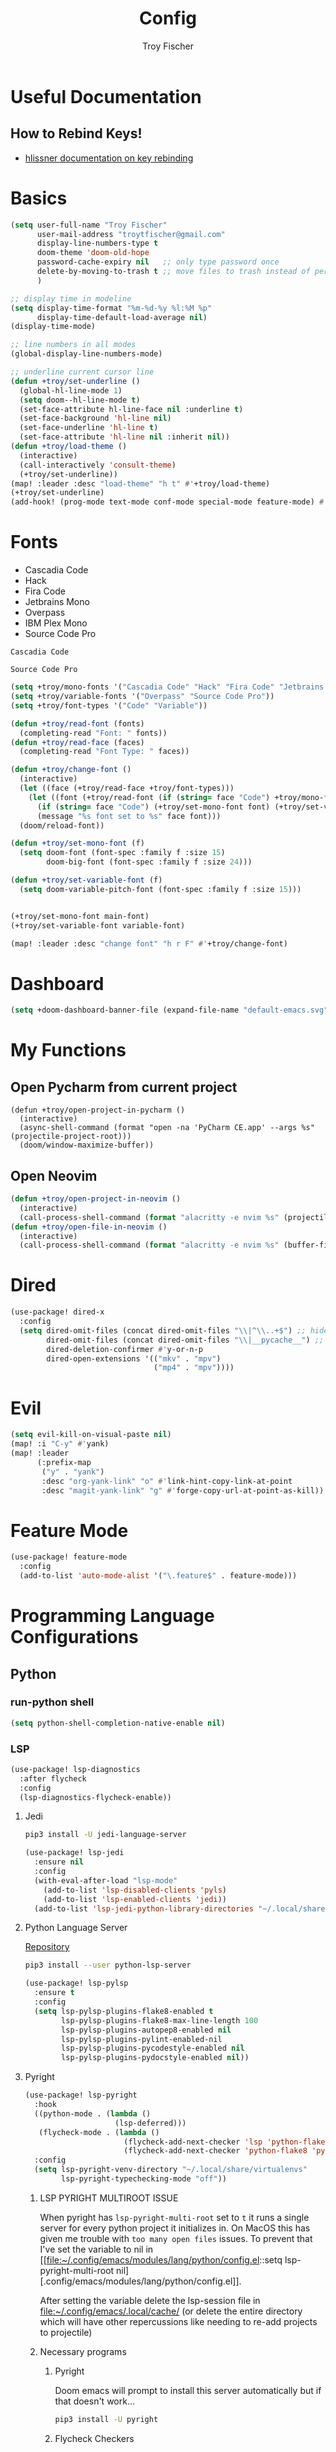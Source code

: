 #+title: Config
#+author: Troy Fischer
#+startup: fold

* Useful Documentation
** How to Rebind Keys!
+ [[https://discourse.doomemacs.org/t/how-to-re-bind-keys/56][hlissner documentation on key rebinding]]
* Basics
#+begin_src emacs-lisp
(setq user-full-name "Troy Fischer"
      user-mail-address "troytfischer@gmail.com"
      display-line-numbers-type t
      doom-theme 'doom-old-hope
      password-cache-expiry nil   ;; only type password once
      delete-by-moving-to-trash t ;; move files to trash instead of perma deletion
      )

;; display time in modeline
(setq display-time-format "%m-%d-%y %l:%M %p"
      display-time-default-load-average nil)
(display-time-mode)

;; line numbers in all modes
(global-display-line-numbers-mode)

;; underline current cursor line
(defun +troy/set-underline ()
  (global-hl-line-mode 1)
  (setq doom--hl-line-mode t)
  (set-face-attribute hl-line-face nil :underline t)
  (set-face-background 'hl-line nil)
  (set-face-underline 'hl-line t)
  (set-face-attribute 'hl-line nil :inherit nil))
(defun +troy/load-theme ()
  (interactive)
  (call-interactively 'consult-theme)
  (+troy/set-underline))
(map! :leader :desc "load-theme" "h t" #'+troy/load-theme)
(+troy/set-underline)
(add-hook! (prog-mode text-mode conf-mode special-mode feature-mode) #'hl-line-mode)
#+end_src
* Fonts
+ Cascadia Code
+ Hack
+ Fira Code
+ Jetbrains Mono
+ Overpass
+ IBM Plex Mono
+ Source Code Pro

#+name: main-font
: Cascadia Code

#+name: variable-font
: Source Code Pro

#+begin_src emacs-lisp :var main-font=main-font variable-font=variable-font :results none
(setq +troy/mono-fonts '("Cascadia Code" "Hack" "Fira Code" "Jetbrains Mono" "IBM Plex Mono"))
(setq +troy/variable-fonts '("Overpass" "Source Code Pro"))
(setq +troy/font-types '("Code" "Variable"))

(defun +troy/read-font (fonts)
  (completing-read "Font: " fonts))
(defun +troy/read-face (faces)
  (completing-read "Font Type: " faces))

(defun +troy/change-font ()
  (interactive)
  (let ((face (+troy/read-face +troy/font-types)))
    (let ((font (+troy/read-font (if (string= face "Code") +troy/mono-fonts +troy/variable-fonts))))
      (if (string= face "Code") (+troy/set-mono-font font) (+troy/set-variable-font font))
      (message "%s font set to %s" face font)))
  (doom/reload-font))

(defun +troy/set-mono-font (f)
  (setq doom-font (font-spec :family f :size 15)
        doom-big-font (font-spec :family f :size 24)))

(defun +troy/set-variable-font (f)
  (setq doom-variable-pitch-font (font-spec :family f :size 15)))


(+troy/set-mono-font main-font)
(+troy/set-variable-font variable-font)

(map! :leader :desc "change font" "h r F" #'+troy/change-font)
#+end_src

* Dashboard
#+begin_src emacs-lisp
(setq +doom-dashboard-banner-file (expand-file-name "default-emacs.svg" doom-private-dir))  ;; use custom image as banner
#+end_src
* My Functions
** Open Pycharm from current project
#+begin_src elisp
(defun +troy/open-project-in-pycharm ()
  (interactive)
  (async-shell-command (format "open -na 'PyCharm CE.app' --args %s" (projectile-project-root)))
  (doom/window-maximize-buffer))
#+end_src
** Open Neovim
#+begin_src emacs-lisp
(defun +troy/open-project-in-neovim ()
  (interactive)
  (call-process-shell-command (format "alacritty -e nvim %s" (projectile-project-root)) nil 0))
(defun +troy/open-file-in-neovim ()
  (interactive)
  (call-process-shell-command (format "alacritty -e nvim %s" (buffer-file-name)) nil 0))
#+end_src
* Dired
#+begin_src emacs-lisp
(use-package! dired-x
  :config
  (setq dired-omit-files (concat dired-omit-files "\\|^\\..+$") ;; hides dotfiles
        dired-omit-files (concat dired-omit-files "\\|__pycache__") ;; hides __pycache__
        dired-deletion-confirmer #'y-or-n-p
        dired-open-extensions '(("mkv" . "mpv")
                                ("mp4" . "mpv"))))
#+end_src
* Evil
#+begin_src emacs-lisp
(setq evil-kill-on-visual-paste nil)
(map! :i "C-y" #'yank)
(map! :leader
      (:prefix-map
       ("y" . "yank")
       :desc "org-yank-link" "o" #'link-hint-copy-link-at-point
       :desc "magit-yank-link" "g" #'forge-copy-url-at-point-as-kill))
#+end_src
* Feature Mode
#+begin_src emacs-lisp
(use-package! feature-mode
  :config
  (add-to-list 'auto-mode-alist '("\.feature$" . feature-mode)))
#+end_src
* Programming Language Configurations
** Python
*** run-python shell
#+begin_src emacs-lisp
(setq python-shell-completion-native-enable nil)
#+end_src
*** LSP
#+begin_src emacs-lisp
(use-package! lsp-diagnostics
  :after flycheck
  :config
  (lsp-diagnostics-flycheck-enable))
#+end_src
**** Jedi
#+begin_src sh :tangle no
pip3 install -U jedi-language-server
#+end_src

#+begin_src emacs-lisp :tangle no
(use-package! lsp-jedi
  :ensure nil
  :config
  (with-eval-after-load "lsp-mode"
    (add-to-list 'lsp-disabled-clients 'pyls)
    (add-to-list 'lsp-enabled-clients 'jedi))
  (add-to-list 'lsp-jedi-python-library-directories "~/.local/share/virtualenvs"))
#+end_src
**** Python Language Server
[[https://github.com/python-lsp/python-lsp-server][Repository]]
#+begin_src sh :tangle no
pip3 install --user python-lsp-server
#+end_src

#+begin_src emacs-lisp :tangle no
(use-package! lsp-pylsp
  :ensure t
  :config
  (setq lsp-pylsp-plugins-flake8-enabled t
        lsp-pylsp-plugins-flake8-max-line-length 100
        lsp-pylsp-plugins-autopep8-enabled nil
        lsp-pylsp-plugins-pylint-enabled-nil
        lsp-pylsp-plugins-pycodestyle-enabled nil
        lsp-pylsp-plugins-pydocstyle-enabled nil))
#+end_src
**** Pyright
:PROPERTIES:
:ID:       b1a15861-4228-4df5-9552-8f4975a59314
:END:
#+begin_src emacs-lisp
(use-package! lsp-pyright
  :hook
  ((python-mode . (lambda ()
                    (lsp-deferred)))
   (flycheck-mode . (lambda ()
                      (flycheck-add-next-checker 'lsp 'python-flake8)
                      (flycheck-add-next-checker 'python-flake8 'python-pylint))))
  :config
  (setq lsp-pyright-venv-directory "~/.local/share/virtualenvs"
        lsp-pyright-typechecking-mode "off"))
#+end_src
***** LSP PYRIGHT MULTIROOT ISSUE
When pyright has ~lsp-pyright-multi-root~ set to ~t~ it runs a single server for
every python project it initializes in. On MacOS this has given me trouble with
~too many open files~ issues. To prevent that I've set the variable to nil in [[file:~/.config/emacs/modules/lang/python/config.el::setq lsp-pyright-multi-root
nil][.config/emacs/modules/lang/python/config.el]].

After setting the variable delete the lsp-session file in
[[file:~/.config/emacs/.local/cache/]] (or delete the entire directory which will have
other repercussions like needing to re-add projects to projectile)
***** Necessary programs
****** Pyright
Doom emacs will prompt to install this server automatically but if that doesn't work...
#+begin_src sh :tangle no
pip3 install -U pyright
#+end_src
****** Flycheck Checkers
Need to install ~pylint~ and ~flake8~ for flycheck.
#+begin_src sh :tangle no
brew install flake8 pylint
#+end_src
*** Debugging
=debugpy= is recommended
#+begin_src sh :tangle no
pip3 install -U debugpy ptvsd pytest behave
#+end_src

#+begin_src emacs-lisp
(after! dap-mode
  (setq dap-python-executable "python3")
  (setq dap-python-debugger 'debugpy)
  (require 'dap-python))
(defun refresh-breakpoints ()
  (interactive)
  (set-window-buffer nil (current-buffer)))
#+end_src
**** Key Mapping
#+begin_src emacs-lisp
(map! :leader
      (:prefix-map ("d" . "debug")
       :desc "dap-breakpoint-toggle" "t" #'dap-breakpoint-toggle
       :desc "dap-debug" "d" #'dap-debug
       :desc "dap-debug-recent" "r" #'dap-debug-recent
       :desc "dap-debug-last" "l" #'dap-debug-last
       :desc "dap-debug-edit-template" "e" #'dap-debug-edit-template
       :desc "dap-next" "n" #'dap-next
       :desc "refresh breakpoints" "R" #'refresh-breakpoints
       :desc "disconnect" "q" #'dap-disconnect
       (:prefix-map ("u" . "ui")
        :desc "dap-ui-breakpoints-list" "l" #'dap-ui-breakpoints-list
        :desc "dap-ui-breakpoints-delete" "d" #'dap-ui-breakpoints-delete)))
#+end_src
**** Issue with dap-python
[[file:~/.config/emacs/.local/straight/repos/dap-mode/dap-python.el::let* ((python-executable (dap-python--pyenv-executable-find dap-python-executable)][Link to file on system]]
I have been changing this line: https://github.com/emacs-lsp/dap-mode/blob/c72ac1b1a5811cfda3c6740bcf24c67222b6c840/dap-python.el#L174 to
#+begin_src emacs-lisp :tangle no
(let* ((python-executable (executable-find dap-python-executable))
#+end_src
Because in general I'm using ~pipenv~ rather than ~pyvenv~
**** Custom Dap Template
***** Behave
#+begin_src emacs-lisp :tangle no
(defun +troy/add-behave-template ()
  (dap-register-debug-template
   "Python :: Run behave (buffer)"
   (list :type "python"
         :args "tests/features"
         :cwd (+troy/get-current-project-root)
         :program nil
         :module "behave"
         :request "launch"
         :name "Python :: Run behave (buffer)")))
(add-hook! 'python-mode-hook #'+troy/add-behave-template)
#+end_src
*** Formatting
**** Necessary programs
#+begin_src sh :tangle no
brew install black
#+end_src
**** Optimize Imports
#+begin_src emacs-lisp :tangle no
(use-package! py-isort
  :after python
  :hook ((before-save . py-isort-before-save)))
#+end_src
***** Pip
#+begin_src sh :tangle no
pip3 install -U pyflakes isort
#+end_src
***** Homebrew
#+begin_src sh :tangle no
brew install isort
#+end_src
*** Add Pip executables to path
#+begin_src emacs-lisp
(let ((pip-path (concat (shell-command-to-string "echo -n $(python3 -m site --user-base)") "/bin")))
  (add-to-list 'exec-path pip-path))
#+end_src
** Java
#+begin_src emacs-lisp :tangle no
(use-package! lsp-java
  :config
  (setq lsp-java-code-generation-hash-code-equals-use-java7objects t))
#+end_src
* Breadcrumbs
#+begin_src emacs-lisp
(use-package! lsp-mode
  :config
  (setq lsp-headerline-breadcrumb-enable t)
  (map! :leader :after lsp-mode "c R" #'lsp-workspace-restart))
#+end_src
* Org
** Config
#+begin_src emacs-lisp
(use-package! org
  :ensure nil
  :config
  (defvar +troy/main-org-agenda-file (expand-file-name (concat org-directory "/agenda.org")))
  (setq org-directory "~/org/"
        org-agenda-files (list +troy/main-org-agenda-file)
        org-default-notes-file (concat org-directory "notes.org")
        org-agenda-span 30
        org-hide-emphasis-markers t)
  (add-to-list 'org-refile-targets '(org-default-notes-file :maxlevel . 3))
  ;; disable org mode auto complete suggestions
  (add-hook! 'org-mode-hook #'(lambda () (company-mode -1))))
#+end_src
** Agenda
*** Keybinding to open agenda.org
#+begin_src emacs-lisp
(defun +troy/open-org-agenda ()
  (interactive)
  (find-file +troy/main-org-agenda-file))
(map! :leader
      :desc "Open agenda.org" "o a o" #'+troy/open-org-agenda)
#+end_src
** ob-http
[[https://github.com/zweifisch/ob-http][Repository]]
Package to do Postman like things in org mode.
#+begin_src emacs-lisp
(use-package! ob-http
  :ensure nil
  :config
  (add-to-list 'org-babel-load-languages '(http . t)))
#+end_src
** Latex
See [[https://emacs.stackexchange.com/questions/79285/why-is-org-highlight-latex-and-related-messing-with-org-hyperlink-description][link]] for =org-highlight-latex-and-related= details. Without that setting the org syntax highlighting gets messed up.
#+begin_src emacs-lisp
(after! org
  (use-package! ox-extra
    :config
    (ox-extras-activate '(latex-header-blocks ignore-headlines)))

  ;; Import ox-latex to get org-latex-classes and other funcitonality
  ;; for exporting to LaTeX from org
  (use-package! ox-latex
    :init
    ;; code here will run immediately
    :config
    ;; code here will run after the package is loaded
    (setq org-latex-with-hyperref nil) ;; stop org adding hypersetup{author..} to latex export
    ;; (setq org-latex-prefer-user-labels t)

    (setq org-highlight-latex-and-related '(script entities))
    ;; deleted unwanted file extensions after latexMK
    (setq org-latex-logfiles-extensions
          (quote ("xdv" "lof" "lot" "tex~" "aux" "idx" "log" "out" "toc" "nav" "snm" "vrb" "dvi" "fdb_latexmk" "blg" "brf" "fls" "entoc" "ps" "spl" "bbl" "xmpi" "run.xml" "bcf" "acn" "acr" "alg" "glg" "gls" "ist")))

    (unless (boundp 'org-latex-classes)
      (setq org-latex-classes nil)))
  )
#+end_src
* Password Store Keybindings
#+begin_src emacs-lisp
(defun +troy/password-store-dir ()
  (find-file "~/.password-store"))
(defun +troy/git-password-store ()
  (interactive)
  (+troy/password-store-dir)
  (magit))
(map! :leader
      (:prefix-map ("P" . "Passwords")
       :desc "password-store-copy" "c" #'password-store-copy
       :desc "password-store-edit" "e" #'password-store-edit
       :desc "password-store-otp-token-copy" "o" #'password-store-otp-token-copy
       :desc "password-store-git" "g" #'+troy/git-password-store))
#+end_src
* Projectile
#+begin_src emacs-lisp
(map! :leader :desc "ripgrep" "p G" #'projectile-ripgrep)
(map! :leader :desc "PyCharm" "p P" #'+troy/open-project-in-pycharm)
(map! :leader :desc "Neovim" "p N" #'+troy/open-project-in-neovim)
(map! :leader :desc "Neovim" "p n" #'+troy/open-file-in-neovim)
#+end_src
* Vertico
#+begin_src emacs-lisp
(map! :map vertico-map "C-l" #'+vertico/enter-or-preview) ;; allow C-l to select an item
#+end_src
* Vterm
#+begin_src emacs-lisp
(use-package! vterm
  :ensure nil
  :config
  (map! :map vterm-mode-map
        :i "C-y" #'vterm-yank
        :i "C-k" #'vterm-send-up
        :i "C-j" #'vterm-send-down))
#+end_src
* Blog
*NOTE* you need to copy the font awesome directory yourself. This saves a lot of time when exporting static assets.
#+begin_src emacs-lisp
(setq org-html-postamble-format
      '(("en" "<p class=\"author\">Author: %a</p><p class=\"date\">Updated: %C</p>")))
(setq org-html-postamble t)
(setq org-html-head-include-default-style nil)
(setq org-publish-project-alist
      '(
        ("blog-html"
         :recursive t
         :base-extension "org"
         :base-directory "~/blog/content"
         :publishing-directory "~/blog/public"
         :publishing-function org-html-publish-to-html
         :section-numbers nil

         )
        ("blog-static"
         :recursive t
         :base-directory "~/blog/content/"
         :base-extension "css\\|js\\|png\\|jpg\\|jpeg\\|gif\\|pdf\\|mp3\\|ogg\\|swf\\|ico"
         :publishing-directory "~/blog/public/"
         :publishing-function org-publish-attachment
         )
        ("blog" :components ("blog-html" "blog-static"))))
(defun +troy/publish-blog-remote ()
  (interactive)
  (async-shell-command "rsync -e ssh -uvrz ~/blog/public/ root@165.227.115.74:/var/www/html/ --delete --chmod=Du=rwx,Dgo=rx,Fu=rw,Fog=r"))
#+end_src
** Note on table of contents
#+begin_quote
Org normally inserts the table of contents directly before the first headline of the file. To move the table of contents to a different location, first turn off the default with org-export-with-toc variable or with ‘#+OPTIONS: toc:nil’. Then insert ‘#+TOC: headlines N’ at the desired location(s).
#+end_quote

[[https://orgmode.org/manual/Table-of-Contents.html][Org TOC manual]]
* Proxies
#+begin_src emacs-lisp :tangle no
;; (setq url-proxy-services '(("http" . "someproxy.proxy.hostname.com:port")
;;                            ("https" . "someproxy.proxy.hostname.com:port")))
#+end_src
* Auth Sources
#+begin_src emacs-lisp
(setq auth-sources '("~/.authinfo.gpg"))
#+end_src
* Forge
** Corporate Examples
#+begin_src emacs-lisp :tangle no
;; (with-eval-after-load 'forge (add-to-list 'forge-alist '("github.cloud.company.com" "github.cloud.company.com/api/v3" "github.cloud.company.com" forge-github-repository)))
;; (with-eval-after-load 'browse-at-remote (add-to-list 'browse-at-remote-remote-type-regexps `(:host ,(rx bol "github.cloud.company.com" eol) :type "github" :actual-host "github.cloud.company.com")))
#+end_src
* Code Review
Config: [[https://github.com/wandersoncferreira/code-review]]
#+begin_src emacs-lisp
(setq code-review-auth-login-marker 'forge)
(add-hook 'code-review-mode-hook #'emojify-mode)
(add-hook 'code-review-mode-hook
          (lambda ()
            ;; include *Code-Review* buffer into current workspace
            (persp-add-buffer (current-buffer))))

(setq code-review-lgtm-message "LGTM ✏")
#+end_src
** Corporate Examples
#+begin_src emacs-lisp :tangle no
;; (setq code-review-github-host "github.cloud.company.com/api/v3"
;;       code-review-github-base-url "github.cloud.company.com"
;;       code-review-github-graphql-host "github.cloud.company.com/api")
#+end_src
* Swiper
#+begin_src emacs-lisp
(map! "C-s" #'swiper-isearch)
(map! :map ivy-minibuffer-map
      "C-j" #'ivy-next-line
      "C-k" #'ivy-previous-line)
#+end_src

* Json
#+begin_src emacs-lisp
(add-hook 'json-mode-hook (lambda ()
                            (make-local-variable 'js-indent-level)
                            (setq js-indent-level 2)))
#+end_src
* Bogiefile
[[https://emacs.stackexchange.com/questions/12396/run-command-when-opening-a-file-of-a-specific-filetype][Associate Major Mode with certain files]]
#+begin_src emacs-lisp
(add-to-list 'auto-mode-alist '("Bogiefile" . yaml-mode))
#+end_src
* Jira
[[https://github.com/ahungry/org-jira][Org Jira Docs]]
#+begin_src emacs-lisp :tangle no
(use-package! org-jira
  :ensure nil
  :defer t ;; breaking epg when not deferred
  :config
  (setq org-jira-done-states '("Closed" "Resolved" "Done" "Accepted"))
  (setq org-jira-working-dir (concat org-directory "jira"))
  (setq jiralib-url "https://company.jira.com")
  (setq jiralib-token
        (cons "Authorization"
              (concat "Bearer " (auth-source-pick-first-password
                                 :host "company.jira.com"))))
  (setq org-jira-custom-jqls
        '(
          (:jql " project = Software AND Team = \"Software Devs\" AND Sprint in openSprints() AND resolution = unresolved ORDER BY Rank ASC "
           :filename "current_sprint"))))
#+end_src
* Smooth Scroll
Smooth scrolling provided in emacs 29!
#+begin_src emacs-lisp
(when (version<= "29" emacs-version)
  (setq pixel-scroll-precision-mode t))
#+end_src
* Temporary Fix for too many open files
[[https://www.blogbyben.com/2022/05/gotcha-emacs-on-mac-os-too-many-files.html][Link to where I found the code]]
I was having issues with [[*Pyright][Pyright]] that was causing this issue but since fixing that this hasn't been needed. It didn't actually solve the problem either but provided a temporary fix until I could restart Emacs.
#+begin_src emacs-lisp
(defun file-notify-rm-all-watches ()
  "Remove all existing file notification watches from Emacs."
  (interactive)
  (maphash
   (lambda (key _value)
     (file-notify-rm-watch key))
   file-notify-descriptors))
#+end_src
* Screenshot.el
+ [[https://github.com/tecosaur/screenshot][Github]] 
+ ~x-export-frames~ is not available on macos
#+begin_src emacs-lisp
(when (not (eq system-type 'darwin))
  (use-package! screenshot))
#+end_src
* PDFView Mode
#+begin_src emacs-lisp
(defun +troy/pdf-view-config ()
  (display-line-numbers-mode -1)
  (global-hl-line-mode -1))
(add-hook! 'pdf-view-mode-hook #'+troy/pdf-view-config)
#+end_src
